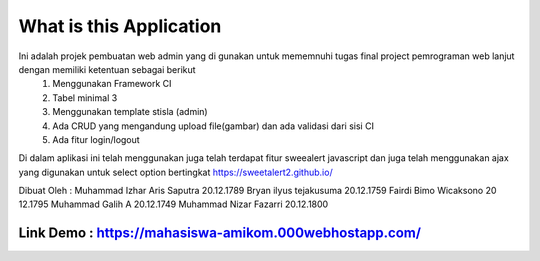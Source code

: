###################
What is this Application
###################

Ini adalah projek pembuatan web admin yang di gunakan untuk mememnuhi tugas final project pemrograman web lanjut dengan memiliki ketentuan sebagai berikut
 1.	Menggunakan Framework CI
 2.	Tabel minimal 3 
 3.	Menggunakan template stisla (admin)
 4.	Ada CRUD yang mengandung upload file(gambar) dan ada validasi dari sisi CI
 5.	Ada fitur login/logout

Di dalam aplikasi ini telah menggunakan juga telah terdapat fitur sweealert javascript dan juga telah menggunakan ajax yang digunakan untuk select option bertingkat
https://sweetalert2.github.io/


Dibuat Oleh :
Muhammad Izhar Aris Saputra	20.12.1789 
Bryan ilyus tejakusuma      20.12.1759
Fairdi Bimo Wicaksono       20 12.1795
Muhammad Galih A          		20.12.1749
Muhammad Nizar Fazarri  				20.12.1800

******
Link Demo : https://mahasiswa-amikom.000webhostapp.com/
******


